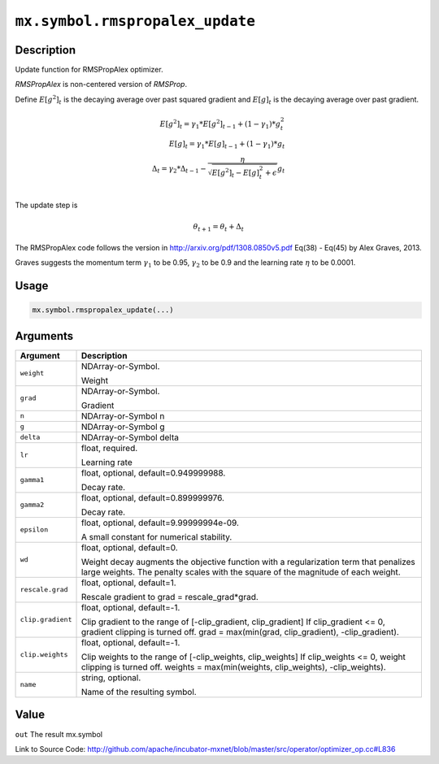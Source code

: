 

``mx.symbol.rmspropalex_update``
================================================================

Description
----------------------

Update function for RMSPropAlex optimizer.

`RMSPropAlex` is non-centered version of `RMSProp`.

Define :math:`E[g^2]_t` is the decaying average over past squared gradient and
:math:`E[g]_t` is the decaying average over past gradient.

.. math::

  E[g^2]_t = \gamma_1 * E[g^2]_{t-1} + (1 - \gamma_1) * g_t^2\\
  E[g]_t = \gamma_1 * E[g]_{t-1} + (1 - \gamma_1) * g_t\\
  \Delta_t = \gamma_2 * \Delta_{t-1} - \frac{\eta}{\sqrt{E[g^2]_t - E[g]_t^2 + \epsilon}} g_t\\

The update step is

.. math::

  \theta_{t+1} = \theta_t + \Delta_t

The RMSPropAlex code follows the version in
http://arxiv.org/pdf/1308.0850v5.pdf Eq(38) - Eq(45) by Alex Graves, 2013.

Graves suggests the momentum term :math:`\gamma_1` to be 0.95, :math:`\gamma_2`
to be 0.9 and the learning rate :math:`\eta` to be 0.0001.



Usage
----------

.. code:: r

	mx.symbol.rmspropalex_update(...)

Arguments
------------------

+----------------------------------------+------------------------------------------------------------+
| Argument                               | Description                                                |
+========================================+============================================================+
| ``weight``                             | NDArray-or-Symbol.                                         |
|                                        |                                                            |
|                                        | Weight                                                     |
+----------------------------------------+------------------------------------------------------------+
| ``grad``                               | NDArray-or-Symbol.                                         |
|                                        |                                                            |
|                                        | Gradient                                                   |
+----------------------------------------+------------------------------------------------------------+
| ``n``                                  | NDArray-or-Symbol                                          |
|                                        | n                                                          |
+----------------------------------------+------------------------------------------------------------+
| ``g``                                  | NDArray-or-Symbol                                          |
|                                        | g                                                          |
+----------------------------------------+------------------------------------------------------------+
| ``delta``                              | NDArray-or-Symbol                                          |
|                                        | delta                                                      |
+----------------------------------------+------------------------------------------------------------+
| ``lr``                                 | float, required.                                           |
|                                        |                                                            |
|                                        | Learning rate                                              |
+----------------------------------------+------------------------------------------------------------+
| ``gamma1``                             | float, optional, default=0.949999988.                      |
|                                        |                                                            |
|                                        | Decay rate.                                                |
+----------------------------------------+------------------------------------------------------------+
| ``gamma2``                             | float, optional, default=0.899999976.                      |
|                                        |                                                            |
|                                        | Decay rate.                                                |
+----------------------------------------+------------------------------------------------------------+
| ``epsilon``                            | float, optional, default=9.99999994e-09.                   |
|                                        |                                                            |
|                                        | A small constant for numerical stability.                  |
+----------------------------------------+------------------------------------------------------------+
| ``wd``                                 | float, optional, default=0.                                |
|                                        |                                                            |
|                                        | Weight decay augments the objective function with a        |
|                                        | regularization term that penalizes large weights. The      |
|                                        | penalty scales with the square of the magnitude of each    |
|                                        | weight.                                                    |
+----------------------------------------+------------------------------------------------------------+
| ``rescale.grad``                       | float, optional, default=1.                                |
|                                        |                                                            |
|                                        | Rescale gradient to grad = rescale_grad*grad.              |
+----------------------------------------+------------------------------------------------------------+
| ``clip.gradient``                      | float, optional, default=-1.                               |
|                                        |                                                            |
|                                        | Clip gradient to the range of [-clip_gradient,             |
|                                        | clip_gradient] If clip_gradient <= 0, gradient clipping is |
|                                        | turned off. grad = max(min(grad, clip_gradient),           |
|                                        | -clip_gradient).                                           |
+----------------------------------------+------------------------------------------------------------+
| ``clip.weights``                       | float, optional, default=-1.                               |
|                                        |                                                            |
|                                        | Clip weights to the range of [-clip_weights, clip_weights] |
|                                        | If clip_weights <= 0, weight clipping is turned off.       |
|                                        | weights = max(min(weights, clip_weights),                  |
|                                        | -clip_weights).                                            |
+----------------------------------------+------------------------------------------------------------+
| ``name``                               | string, optional.                                          |
|                                        |                                                            |
|                                        | Name of the resulting symbol.                              |
+----------------------------------------+------------------------------------------------------------+

Value
----------

``out`` The result mx.symbol


Link to Source Code: http://github.com/apache/incubator-mxnet/blob/master/src/operator/optimizer_op.cc#L836


